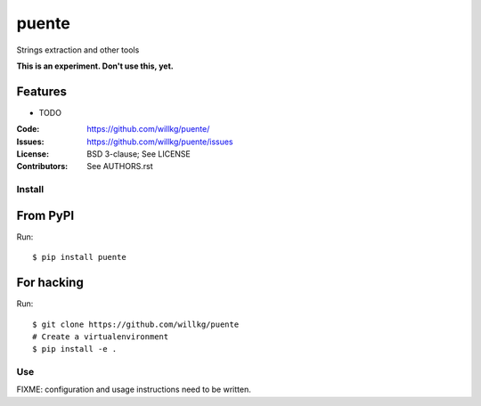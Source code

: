 ======
puente
======

Strings extraction and other tools

**This is an experiment. Don't use this, yet.**


Features
--------

* TODO

:Code:         https://github.com/willkg/puente/
:Issues:       https://github.com/willkg/puente/issues
:License:      BSD 3-clause; See LICENSE
:Contributors: See AUTHORS.rst


Install
=======

From PyPI
---------

Run::

    $ pip install puente


For hacking
-----------

Run::

    $ git clone https://github.com/willkg/puente
    # Create a virtualenvironment
    $ pip install -e .


Use
===

FIXME: configuration and usage instructions need to be written.
